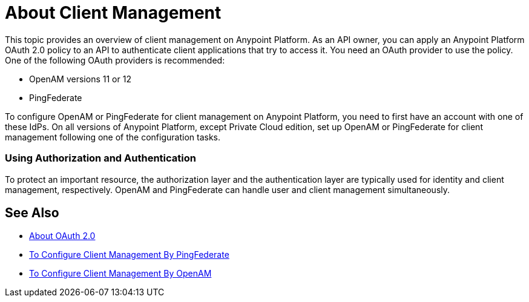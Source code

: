= About Client Management

This topic provides an overview of client management on Anypoint Platform. As an API owner, you can apply an Anypoint Platform OAuth 2.0 policy to an API to authenticate client applications that try to access it. You need an OAuth provider to use the policy. One of the following OAuth providers is recommended: 

* OpenAM versions 11 or 12
* PingFederate

To configure OpenAM or PingFederate for client management on Anypoint Platform, you need to first have an account with one of these IdPs. On all versions of Anypoint Platform, except Private Cloud edition, set up OpenAM or PingFederate for client management following one of the configuration tasks.

// * OpenID Connect (add after GA , khahn 4.14.2017)

// khahn 4.14.2017, moved full section to aes-oauth-faq.adoc in api-manager image:external-identity-b0a95.png[]

=== Using Authorization and Authentication

To protect an important resource, the authorization layer and the authentication layer are typically used for identity and client management, respectively. OpenAM and PingFederate can handle user and client management simultaneously.

== See Also

* link:/api-manager/aes-oauth-faq[About OAuth 2.0]
* link:/access-management/conf-client-mgmt-pf-task[To Configure Client Management By PingFederate]
* link:/access-management/conf-client-mgmt-openam-task[To Configure Client Management By OpenAM]


